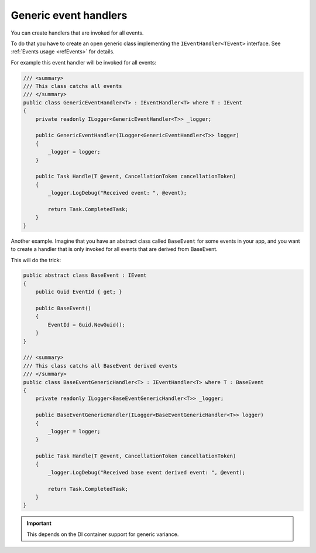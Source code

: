 ######################
Generic event handlers
######################

You can create handlers that are invoked for all events. 

To do that you have to create an open generic class implementing the ``IEventHandler<TEvent>`` interface. 
See :ref:`Events usage <refEvents>` for details.

For example this event handler will be invoked for all events:

.. sourcecode:: csharp

    /// <summary>
    /// This class catchs all events
    /// </summary>
    public class GenericEventHandler<T> : IEventHandler<T> where T : IEvent
    {
        private readonly ILogger<GenericEventHandler<T>> _logger;

        public GenericEventHandler(ILogger<GenericEventHandler<T>> logger)
        {
            _logger = logger;
        }

        public Task Handle(T @event, CancellationToken cancellationToken)
        {
            _logger.LogDebug("Received event: ", @event);

            return Task.CompletedTask;
        }
    }

Another example. Imagine that you have an abstract class called ``BaseEvent`` for some events in your app, 
and you want to create a handler that is only invoked for all events that are derived from BaseEvent.

This will do the trick:

.. sourcecode:: csharp

    public abstract class BaseEvent : IEvent
    {
        public Guid EventId { get; }

        public BaseEvent()
        {
            EventId = Guid.NewGuid();
        }
    }

    /// <summary>
    /// This class catchs all BaseEvent derived events
    /// </summary>
    public class BaseEventGenericHandler<T> : IEventHandler<T> where T : BaseEvent
    {
        private readonly ILogger<BaseEventGenericHandler<T>> _logger;
        
        public BaseEventGenericHandler(ILogger<BaseEventGenericHandler<T>> logger)
        {
            _logger = logger;
        }

        public Task Handle(T @event, CancellationToken cancellationToken)
        {
            _logger.LogDebug("Received base event derived event: ", @event);

            return Task.CompletedTask;
        }
    }

.. important:: 
 This depends on the DI container support for generic variance.